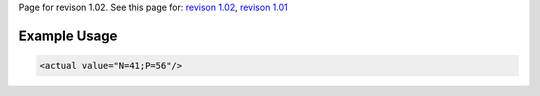 
Page for revison 1.02. See this page for: `revison
1.02 </standard/documentation/1.02/actual>`__, `revison
1.01 </standard/documentation/1.0/actual>`__

Example Usage
~~~~~~~~~~~~~

.. code-block:: xml

        <actual value="N=41;P=56"/>

